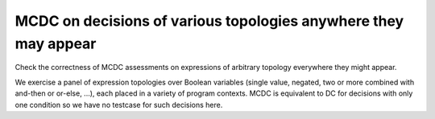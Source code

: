 MCDC on decisions of various topologies anywhere they may appear
================================================================

Check the correctness of MCDC assessments on expressions of arbitrary topology
everywhere they might appear.

We exercise a panel of expression topologies over Boolean variables (single
value, negated, two or more combined with and-then or or-else, ...), each
placed in a variety of program contexts.  MCDC is equivalent to DC for
decisions with only one condition so we have no testcase for such decisions
here.


.. qmlink:: TCIndexImporter

   *



